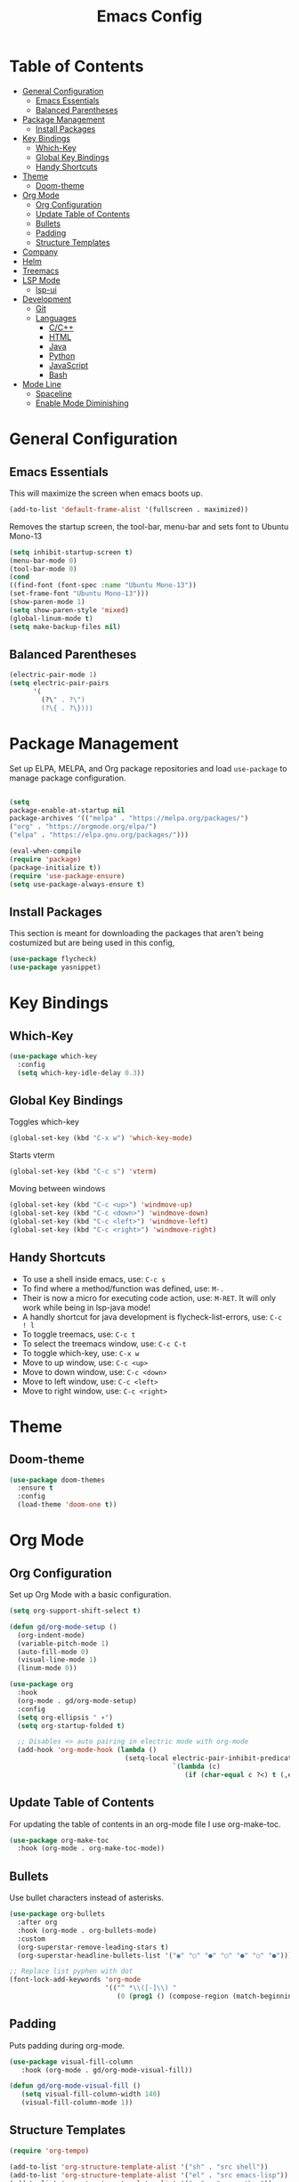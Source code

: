 #+TITLE: Emacs Config
#+PROPERTY: header-args :emacs-lisp :tangle  ~/.emacs

* Table of Contents
:PROPERTIES:
:TOC:      :include all :ignore this
:END:
:CONTENTS:
- [[#general-configuration][General Configuration]]
  - [[#emacs-essentials][Emacs Essentials]]
  - [[#balanced-parentheses][Balanced Parentheses]]
- [[#package-management][Package Management]]
  - [[#install-packages][Install Packages]]
- [[#key-bindings][Key Bindings]]
  - [[#which-key][Which-Key]]
  - [[#global-key-bindings][Global Key Bindings]]
  - [[#handy-shortcuts][Handy Shortcuts]]
- [[#theme][Theme]]
  - [[#doom-theme][Doom-theme]]
- [[#org-mode][Org Mode]]
  - [[#org-configuration][Org Configuration]]
  - [[#update-table-of-contents][Update Table of Contents]]
  - [[#bullets][Bullets]]
  - [[#padding][Padding]]
  - [[#structure-templates][Structure Templates]]
- [[#company][Company]]
- [[#helm][Helm]]
- [[#treemacs][Treemacs]]
- [[#lsp-mode][LSP Mode]]
  - [[#lsp-ui][lsp-ui]]
- [[#development][Development]]
  - [[#git][Git]]
  - [[#languages][Languages]]
    - [[#cc][C/C++]]
    - [[#html][HTML]]
    - [[#java][Java]]
    - [[#python][Python]]
    - [[#javascript][JavaScript]]
    - [[#bash][Bash]]
- [[#mode-line][Mode Line]]
  - [[#spaceline][Spaceline]]
  - [[#enable-mode-diminishing][Enable Mode Diminishing]]
:END: 
* General Configuration
** Emacs Essentials
This will maximize the screen when emacs boots up.
#+begin_src emacs-lisp
  (add-to-list 'default-frame-alist '(fullscreen . maximized))  
#+end_src

Removes the startup screen, the tool-bar, menu-bar and sets font to Ubuntu Mono-13
#+begin_src emacs-lisp  
  (setq inhibit-startup-screen t)
  (menu-bar-mode 0)
  (tool-bar-mode 0)
  (cond
  ((find-font (font-spec :name "Ubuntu Mono-13")) 
  (set-frame-font "Ubuntu Mono-13")))
  (show-paren-mode 1)
  (setq show-paren-style 'mixed)
  (global-linum-mode t)
  (setq make-backup-files nil)
#+end_src

** Balanced Parentheses
#+begin_src emacs-lisp
  (electric-pair-mode 1)  
  (setq electric-pair-pairs
        '(
          (?\" . ?\")
          (?\{ . ?\})))
#+end_src

* Package Management
Set up ELPA, MELPA, and Org package repositories and load =use-package= to manage package configuration.
#+begin_src emacs-lisp

  (setq 
  package-enable-at-startup nil
  package-archives '(("melpa" . "https://melpa.org/packages/")
  ("org" . "https://orgmode.org/elpa/")
  ("elpa" . "https://elpa.gnu.org/packages/")))
  
  (eval-when-compile
  (require 'package)
  (package-initialize t))
  (require 'use-package-ensure)
  (setq use-package-always-ensure t)
#+end_src
** Install Packages
This section is meant for downloading the packages that aren't being costumized but are being used in this config,
#+begin_src emacs-lisp
  (use-package flycheck)
  (use-package yasnippet)
#+end_src
* Key Bindings
** Which-Key
#+begin_src emacs-lisp
  (use-package which-key
    :config
    (setq which-key-idle-delay 0.3))
#+end_src

** Global Key Bindings
Toggles which-key
#+begin_src emacs-lisp
  (global-set-key (kbd "C-x w") 'which-key-mode)
#+end_src

Starts vterm
#+begin_src emacs-lisp
  (global-set-key (kbd "C-c s") 'vterm)
#+end_src

Moving between windows
#+begin_src emacs-lisp
  (global-set-key (kbd "C-c <up>") 'windmove-up)
  (global-set-key (kbd "C-c <down>") 'windmove-down)
  (global-set-key (kbd "C-c <left>") 'windmove-left)
  (global-set-key (kbd "C-c <right>") 'windmove-right)
#+end_src

** Handy Shortcuts
- To use a shell inside emacs, use: =C-c s=
- To find where a method/function was defined, use: =M-.=
- Their is now a micro for executing code action, use: =M-RET=. It will only work while being in lsp-java mode!
- A handly shortcut for java development is flycheck-list-errors, use: =C-c ! l=
- To toggle treemacs, use: =C-c t=
- To select the treemacs window, use: =C-c C-t=
- To toggle which-key, use: =C-x w=
- Move to up window, use: =C-c <up>=
- Move to down window, use: =C-c <down>=
- Move to left window, use: =C-c <left>=
- Move to right window, use: =C-c <right>=
* Theme
** Doom-theme
#+begin_src emacs-lisp
  (use-package doom-themes
    :ensure t
    :config
    (load-theme 'doom-one t))
#+end_src

* Org Mode
** Org Configuration
Set up Org Mode with a basic configuration. 
#+begin_src emacs-lisp
  (setq org-support-shift-select t)
  
  (defun gd/org-mode-setup ()
    (org-indent-mode)
    (variable-pitch-mode 1)
    (auto-fill-mode 0)
    (visual-line-mode 1)
    (linum-mode 0))
  
  (use-package org
    :hook
    (org-mode . gd/org-mode-setup)  
    :config
    (setq org-ellipsis " ▾")
    (setq org-startup-folded t)
  
    ;; Disables <> auto pairing in electric mode with org-mode
    (add-hook 'org-mode-hook (lambda ()
                               (setq-local electric-pair-inhibit-predicate
                                           `(lambda (c)
                                              (if (char-equal c ?<) t (,electric-pair-inhibit-predicate c)))))))
#+end_src

** Update Table of Contents
For updating the table of contents in an org-mode file I use org-make-toc.
#+begin_src emacs-lisp
  (use-package org-make-toc
    :hook (org-mode . org-make-toc-mode))
#+end_src

** Bullets
Use bullet characters instead of asterisks.
#+begin_src emacs-lisp
  (use-package org-bullets
    :after org
    :hook (org-mode . org-bullets-mode)
    :custom
    (org-superstar-remove-leading-stars t)
    (org-superstar-headline-bullets-list '("◉" "○" "●" "○" "●" "○" "●")))
  
  ;; Replace list pyphen with dot
  (font-lock-add-keywords 'org-mode
                          '(("^ *\\([-]\\) "
                             (0 (prog1 () (compose-region (match-beginning 1) (match-end 1) "•"))))))
#+end_src

** Padding
Puts padding during org-mode.
#+begin_src emacs-lisp
 (use-package visual-fill-column
    :hook (org-mode . gd/org-mode-visual-fill))
 
 (defun gd/org-mode-visual-fill ()
    (setq visual-fill-column-width 140)
    (visual-fill-column-mode 1)) 
#+end_src

** Structure Templates
#+begin_src  emacs-lisp        
  (require 'org-tempo)
  
  (add-to-list 'org-structure-template-alist '("sh" . "src shell"))
  (add-to-list 'org-structure-template-alist '("el" . "src emacs-lisp"))
  (add-to-list 'org-structure-template-alist '("py" . "src python"))
  (add-to-list 'org-structure-template-alist '("jv" . "src java"))
#+end_src

* Company
Setting up company.
#+begin_src emacs-lisp
  (use-package company
    :ensure t
    :config
    (setq company-idle-delay 0)
    (setq company-minimum-prefix-length 3)
    (global-company-mode t))
#+end_src

* Helm
Helm is used to improve directory navigation.
#+begin_src emacs-lisp
  (use-package helm
    :ensure t
    :init
    (defun tkj-list-buffers()
      (interactive)
      (let ((helm-full-frame t))
        (helm-mini)))
  
    :bind ("C-x C-b" . 'tkj-list-buffers)
    :config
    (define-key helm-map (kbd "<tab>") 'helm-execute-persistent-action)
    (global-set-key (kbd "M-x") 'helm-M-x)
    (global-set-key (kbd "C-x C-f") 'helm-find-files)
    (setq helm-display-header-line nil)
    (set-face-attribute 'helm-source-header nil :height 0.1)
    (helm-autoresize-mode 1)
    (setq helm-autoresize-max-height 25)
    (setq helm-autoresize-min-height 25)
    (helm-mode 1))
#+end_src

* Treemacs
#+begin_src emacs-lisp
  (use-package treemacs
    :ensure t
    :bind
    ("C-c t" . 'treemacs)
    ("C-c C-t" . 'treemacs-select-window)
    :config
    (add-hook 'treemacs-mode-hook
              (lambda () (treemacs-resize-icons 15)))
    (setq treemacs-is-never-other-window t))
#+end_src

* LSP Mode
#+begin_src emacs-lisp
  (use-package lsp-mode
    :commands
    (lsp lsp-deferred)    
    :bind
    ("M-RET" . lsp-execute-code-action)
    ("C-c l" . lsp-keymap-prefix)
    :config
    (setq lsp-headerline-breadcrumb-enable nil))
#+end_src

** lsp-ui
#+begin_src emacs-lisp
  (use-package lsp-ui
  :ensure t
  :config
  (setq lsp-prefer-flymake nil
        lsp-ui-doc-delay 1.5
        lsp-ui-sideline-enable nil
        lsp-ui-sideline-show-symbol nil))
#+end_src

* Development
** Git
** Languages
*** C/C++
Uses =irony-mode= together with =libclang= to provide code completion. You will need to have =clang=, =cmake= and =libclang= in your system to use the code completion!
#+begin_src emacs-lisp
  (use-package company-irony
    :ensure t
    :config
    (require 'company)
    (add-to-list 'company-backends 'company-irony))
  
  (use-package irony
    :ensure t
    :config
    (add-hook 'c++-mode-hook 'irony-mode)
    (add-hook 'c-mode-hook 'irony-mode)
    (add-hook 'irony-mode-hook 'irony-cdb-autosetup-compile-options))
  
  (with-eval-after-load 'company
    (add-hook 'c++-mode-hook 'company-mode)
    (add-hook 'c-mode-hook 'company-mode))
#+end_src

*** HTML
#+begin_src emacs-lisp
  (use-package web-mode
    :config
    (add-to-list 'auto-mode-alist '("\\.html\\'" . web-mode))
    (add-to-list 'auto-mode-alist '("\\.css?\\'" . web-mode))

    (add-to-list 'company-backends 'company-css)
    (add-to-list 'company-backends 'company-web-html)

    (setq-default web-mode-code-indent-offset 2)
    (setq-default web-mode-markup-indent-offset 2)
    (setq-default web-mode-attribute-indent-offset 2)
    (setq web-mode-enable-current-element-highlight t))

  (use-package sass-mode)
#+end_src

*** Java
NOTE: This solution isn't ideal and will be improved in the future
#+begin_src emacs-lisp
  (use-package lsp-java
    :ensure t
    :config
    (require 'dap-java)
    (add-hook 'java-mode-hook #'lsp)
    (add-hook 'java-mode-hook 'yas-global-mode) 
    (add-hook 'java-mode-hook 'flycheck-mode)
    
    ;; Java has different indentation, the code below fixes that
    (add-hook 'java-mode-hook (lambda ()
                                (setq c-basic-offset 4
                                      tab-width 4
                                      indent-tabs-mode t)))
  
    ;; Turns on Flycheck errors list at the buttom
    (add-to-list 'display-buffer-alist
                 `(,(rx bos "*Flycheck errors*" eos)
                   (display-buffer-reuse-window
                    display-buffer-in-side-window)
                   (side            . bottom)
                   (reusable-frames . visible)
                   (window-height   . 0.15))))
#+end_src

*** Python
#+begin_src emacs-lisp
  (use-package python-mode
    :hook
    (python-mode . lsp)
    (python-mode . yas-minor-mode)
    :custom
    (python-shell-interpreter "python3.9"))
#+end_src

*** JavaScript
RJSX mode
#+begin_src emacs-lisp
  (use-package rjsx-mode
   :mode "\\.js\\'"
   :hook (rjsx-mode . jsp))
#+end_src

Tide
#+begin_src emacs-lisp
  (defun setup-tide-mode()
    "Setup function for tide"
    (interactive)
    (tide-setup)
    (flycheck-mode 1)
    (setq flycheck-check-syntax-automatically '(save mode-enabled))
    (tide-hl-identifier-mode 1)
    (company-mode 1))

  (use-package tide
    :after (rjsx-mode company flycheck)
    :hook (rjsx-mode . setup-tide-mode))
#+end_src

*** Bash
#+begin_src sh
(add-hook 'sh-mode-hook 'flyckech-mode)
(add-hook 'sh-mode 'lsp) ;; checkout "https://github.com/bash-lsp/bash-language-server"
(setq sh-basic-offset 2
         sh-indentation 2)
#+end_src
* Mode Line
** Spaceline
#+begin_src emacs-lisp
  (use-package spaceline
    :config
    (require 'spaceline-config)
    (spaceline-emacs-theme))
#+end_src

** Enable Mode Diminishing
Hide minor modes from the modeline by using the diminish package.
#+begin_src emacs-lisp
    (use-package diminish
      :init
      (diminish 'company-mode)
      (diminish 'helm-mode)
      (diminish 'buffer-face-mode)
      (diminish 'org-indent-mode)
      (diminish 'visual-line-mode)
      (diminish 'lsp-mode)
      (diminish 'abbrev-mode)
      (diminish 'yas-minor-mode)
      (diminish 'flycheck-mode)
      (diminish 'eldoc-mode))
#+end_src
